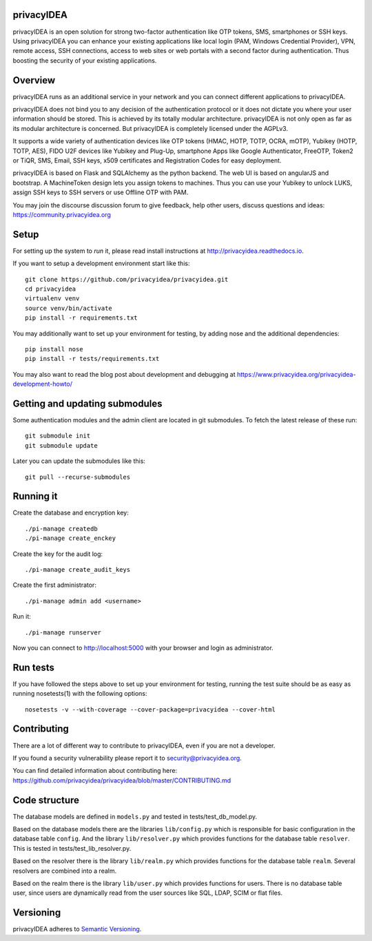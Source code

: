 
privacyIDEA
===========

.. image:: https://travis-ci.org/privacyidea/privacyidea.svg?branch=master
    :alt: Build Status
    :target: https://travis-ci.org/privacyidea/privacyidea

.. image:: https://circleci.com/gh/privacyidea/privacyidea/tree/master.svg?style=shield&circle-token=:circle-token
    :alt: CircleCI
    :target: https://circleci.com/gh/privacyidea/privacyidea

.. image:: https://codecov.io/github/privacyidea/privacyidea/coverage.svg?branch=master
    :target: https://codecov.io/github/privacyidea/privacyidea?branch=master

.. .. image:: https://img.shields.io/pypi/dm/privacyidea.svg
..    :alt: Downloads
..    :target: https://pypi.python.org/pypi/privacyIDEA/
    
.. image:: https://img.shields.io/pypi/v/privacyidea.svg
    :alt: Latest Version
    :target: https://pypi.python.org/pypi/privacyIDEA/#history

.. image:: https://img.shields.io/pypi/pyversions/privacyidea.svg
    :alt: PyPI - Python Version
    :target: https://pypi.python.org/pypi/privacyIDEA/

.. image:: https://img.shields.io/github/license/privacyidea/privacyidea.svg
    :alt: License
    :target: https://pypi.python.org/pypi/privacyIDEA/
    
.. image:: https://readthedocs.org/projects/privacyidea/badge/?version=master
    :alt: Documentation
    :target: http://privacyidea.readthedocs.org/en/master/

.. .. image:: https://codeclimate.com/github/privacyidea/privacyidea/badges/gpa.svg
..    :alt: Code Climate
..    :target: https://codeclimate.com/github/privacyidea/privacyidea

.. image:: https://api.codacy.com/project/badge/grade/d58934978e1a4bcca325f2912ea386ff
    :alt: Codacy Badge
    :target: https://www.codacy.com/app/cornelius-koelbel/privacyidea
    
.. image:: https://img.shields.io/twitter/follow/privacyidea.svg?style=social&label=Follow
    :alt: privacyIDEA on twitter
    
privacyIDEA is an open solution for strong two-factor authentication like 
OTP tokens, SMS, smartphones or SSH keys.
Using privacyIDEA you can enhance your existing applications like local login 
(PAM, Windows Credential Provider), 
VPN, remote access, SSH connections, access to web sites or web portals with 
a second factor during authentication. Thus boosting the security of your 
existing applications.

Overview
========

privacyIDEA runs as an additional service in your network and you can connect different 
applications to privacyIDEA.

.. image:: https://privacyidea.org/wp-content/uploads/2017/privacyIDEA-Integration.png
    :alt: privacyIDEA Integration
    :scale: 50 %

privacyIDEA does not bind you to any decision of the authentication
protocol or it does not dictate you where your user information should be
stored. This is achieved by its totally modular architecture.
privacyIDEA is not only open as far as its modular architecture is
concerned. But privacyIDEA is completely licensed under the AGPLv3.

It supports a wide variety of authentication devices like OTP tokens 
(HMAC, HOTP, TOTP, OCRA, mOTP), Yubikey (HOTP, TOTP, AES), FIDO U2F devices 
like Yubikey and Plug-Up, smartphone
Apps like Google Authenticator, FreeOTP, Token2  or TiQR,
SMS, Email, SSH keys, x509 certificates 
and Registration Codes for easy deployment.

privacyIDEA is based on Flask and SQLAlchemy as the python backend. The
web UI is based on angularJS and bootstrap.
A MachineToken design lets you assign tokens to machines. Thus you can use
your Yubikey to unlock LUKS, assign SSH keys to SSH servers or use Offline OTP with PAM.

You may join the discourse discussion forum to give feedback, help other users, discuss questions and ideas:
https://community.privacyidea.org


Setup
=====

For setting up the system to *run* it, please read install instructions 
at http://privacyidea.readthedocs.io.

If you want to setup a development environment start like this::

    git clone https://github.com/privacyidea/privacyidea.git
    cd privacyidea
    virtualenv venv
    source venv/bin/activate
    pip install -r requirements.txt
    
You may additionally want to set up your environment for testing, by adding nose and the additional dependencies::

    pip install nose
    pip install -r tests/requirements.txt

You may also want to read the blog post about development and debugging at
https://www.privacyidea.org/privacyidea-development-howto/

Getting and updating submodules
===============================

Some authentication modules and the admin client are located in git submodules.
To fetch the latest release of these run::

   git submodule init
   git submodule update

Later you can update the submodules like this::

   git pull --recurse-submodules

Running it
==========

Create the database and encryption key::

    ./pi-manage createdb
    ./pi-manage create_enckey

Create the key for the audit log::

    ./pi-manage create_audit_keys

Create the first administrator::

    ./pi-manage admin add <username>

Run it::

    ./pi-manage runserver

Now you can connect to http://localhost:5000 with your browser and login
as administrator.

Run tests
=========

If you have followed the steps above to set up your environment for testing, running the test suite should be as easy as running nosetests(1) with the following options::

    nosetests -v --with-coverage --cover-package=privacyidea --cover-html

Contributing
============

There are a lot of different way to contribute to privacyIDEA, even
if you are not a developer.

If you found a security vulnerability please report it to
security@privacyidea.org.

You can find detailed information about contributing here:
https://github.com/privacyidea/privacyidea/blob/master/CONTRIBUTING.md

Code structure
==============

The database models are defined in ``models.py`` and tested in 
tests/test_db_model.py.

Based on the database models there are the libraries ``lib/config.py`` which is
responsible for basic configuration in the database table ``config``.
And the library ``lib/resolver.py`` which provides functions for the database
table ``resolver``. This is tested in tests/test_lib_resolver.py.

Based on the resolver there is the library ``lib/realm.py`` which provides
functions
for the database table ``realm``. Several resolvers are combined into a realm.

Based on the realm there is the library ``lib/user.py`` which provides functions 
for users. There is no database table user, since users are dynamically read 
from the user sources like SQL, LDAP, SCIM or flat files.

Versioning
==========
privacyIDEA adheres to `Semantic Versioning <http://semver.org/>`_.
